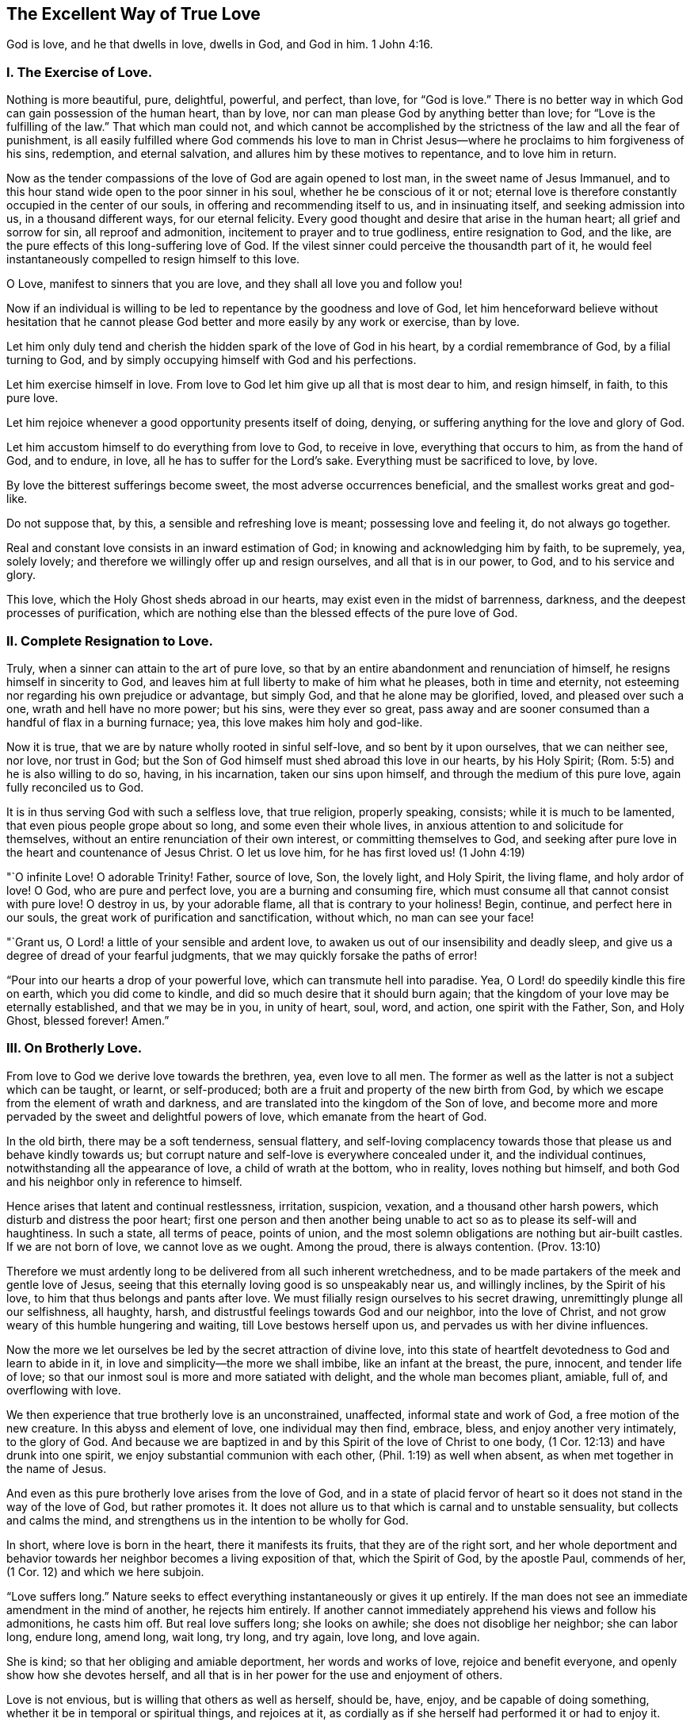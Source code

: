 == The Excellent Way of True Love

[.chapter-subtitle--blurb]
God is love, and he that dwells in love, dwells in God, and God in him. 1 John 4:16.

[.alt.centered]
=== I. The Exercise of Love.

Nothing is more beautiful, pure, delightful, powerful, and perfect, than love,
for "`God is love.`"
There is no better way in which God can gain possession of the human heart, than by love,
nor can man please God by anything better than love;
for "`Love is the fulfilling of the law.`"
That which man could not,
and which cannot be accomplished by the strictness of the law and all the fear of punishment,
is all easily fulfilled where God commends his love to man in Christ
Jesus--where he proclaims to him forgiveness of his sins,
redemption, and eternal salvation, and allures him by these motives to repentance,
and to love him in return.

Now as the tender compassions of the love of God are again opened to lost man,
in the sweet name of Jesus Immanuel,
and to this hour stand wide open to the poor sinner in his soul,
whether he be conscious of it or not;
eternal love is therefore constantly occupied in the center of our souls,
in offering and recommending itself to us, and in insinuating itself,
and seeking admission into us, in a thousand different ways, for our eternal felicity.
Every good thought and desire that arise in the human heart;
all grief and sorrow for sin, all reproof and admonition,
incitement to prayer and to true godliness, entire resignation to God, and the like,
are the pure effects of this long-suffering love of God.
If the vilest sinner could perceive the thousandth part of it,
he would feel instantaneously compelled to resign himself to this love.

O Love, manifest to sinners that you are love, and they shall all love you and follow you!

Now if an individual is willing to be led to repentance by the goodness and love of God,
let him henceforward believe without hesitation that he cannot
please God better and more easily by any work or exercise,
than by love.

Let him only duly tend and cherish the hidden spark of the love of God in his heart,
by a cordial remembrance of God, by a filial turning to God,
and by simply occupying himself with God and his perfections.

Let him exercise himself in love.
From love to God let him give up all that is most dear to him, and resign himself,
in faith, to this pure love.

Let him rejoice whenever a good opportunity presents itself of doing, denying,
or suffering anything for the love and glory of God.

Let him accustom himself to do everything from love to God, to receive in love,
everything that occurs to him, as from the hand of God, and to endure, in love,
all he has to suffer for the Lord`'s sake.
Everything must be sacrificed to love, by love.

By love the bitterest sufferings become sweet, the most adverse occurrences beneficial,
and the smallest works great and god-like.

Do not suppose that, by this, a sensible and refreshing love is meant;
possessing love and feeling it, do not always go together.

Real and constant love consists in an inward estimation of God;
in knowing and acknowledging him by faith, to be supremely, yea, solely lovely;
and therefore we willingly offer up and resign ourselves, and all that is in our power,
to God, and to his service and glory.

This love, which the Holy Ghost sheds abroad in our hearts,
may exist even in the midst of barrenness, darkness,
and the deepest processes of purification,
which are nothing else than the blessed effects of the pure love of God.

[.alt.centered]
=== II. Complete Resignation to Love.

Truly, when a sinner can attain to the art of pure love,
so that by an entire abandonment and renunciation of himself,
he resigns himself in sincerity to God,
and leaves him at full liberty to make of him what he pleases, both in time and eternity,
not esteeming nor regarding his own prejudice or advantage, but simply God,
and that he alone may be glorified, loved, and pleased over such a one,
wrath and hell have no more power; but his sins, were they ever so great,
pass away and are sooner consumed than a handful of flax in a burning furnace; yea,
this love makes him holy and god-like.

Now it is true, that we are by nature wholly rooted in sinful self-love,
and so bent by it upon ourselves, that we can neither see, nor love, nor trust in God;
but the Son of God himself must shed abroad this love in our hearts, by his Holy Spirit;
(Rom. 5:5) and he is also willing to do so, having, in his incarnation,
taken our sins upon himself, and through the medium of this pure love,
again fully reconciled us to God.

It is in thus serving God with such a selfless love, that true religion,
properly speaking, consists; while it is much to be lamented,
that even pious people grope about so long, and some even their whole lives,
in anxious attention to and solicitude for themselves,
without an entire renunciation of their own interest, or committing themselves to God,
and seeking after pure love in the heart and countenance of Jesus Christ.
O let us love him, for he has first loved us! (1 John 4:19)

"`O infinite Love!
O adorable Trinity!
Father, source of love, Son, the lovely light, and Holy Spirit, the living flame,
and holy ardor of love!
O God, who are pure and perfect love, you are a burning and consuming fire,
which must consume all that cannot consist with pure love!
O destroy in us, by your adorable flame, all that is contrary to your holiness!
Begin, continue, and perfect here in our souls,
the great work of purification and sanctification, without which,
no man can see your face!

"`Grant us, O Lord! a little of your sensible and ardent love,
to awaken us out of our insensibility and deadly sleep,
and give us a degree of dread of your fearful judgments,
that we may quickly forsake the paths of error!

"`Pour into our hearts a drop of your powerful love,
which can transmute hell into paradise.
Yea, O Lord! do speedily kindle this fire on earth, which you did come to kindle,
and did so much desire that it should burn again;
that the kingdom of your love may be eternally established, and that we may be in you,
in unity of heart, soul, word, and action, one spirit with the Father, Son,
and Holy Ghost, blessed forever!
Amen.`"

[.alt.centered]
=== III. On Brotherly Love.

From love to God we derive love towards the brethren, yea, even love to all men.
The former as well as the latter is not a subject which can be taught, or learnt,
or self-produced; both are a fruit and property of the new birth from God,
by which we escape from the element of wrath and darkness,
and are translated into the kingdom of the Son of love,
and become more and more pervaded by the sweet and delightful powers of love,
which emanate from the heart of God.

In the old birth, there may be a soft tenderness, sensual flattery,
and self-loving complacency towards those that please us and behave kindly towards us;
but corrupt nature and self-love is everywhere concealed under it,
and the individual continues, notwithstanding all the appearance of love,
a child of wrath at the bottom, who in reality, loves nothing but himself,
and both God and his neighbor only in reference to himself.

Hence arises that latent and continual restlessness, irritation, suspicion, vexation,
and a thousand other harsh powers, which disturb and distress the poor heart;
first one person and then another being unable to
act so as to please its self-will and haughtiness.
In such a state, all terms of peace, points of union,
and the most solemn obligations are nothing but air-built castles.
If we are not born of love, we cannot love as we ought.
Among the proud, there is always contention.
(Prov. 13:10)

Therefore we must ardently long to be delivered from all such inherent wretchedness,
and to be made partakers of the meek and gentle love of Jesus,
seeing that this eternally loving good is so unspeakably near us, and willingly inclines,
by the Spirit of his love, to him that thus belongs and pants after love.
We must filially resign ourselves to his secret drawing,
unremittingly plunge all our selfishness, all haughty, harsh,
and distrustful feelings towards God and our neighbor, into the love of Christ,
and not grow weary of this humble hungering and waiting,
till Love bestows herself upon us, and pervades us with her divine influences.

Now the more we let ourselves be led by the secret attraction of divine love,
into this state of heartfelt devotedness to God and learn to abide in it,
in love and simplicity--the more we shall imbibe, like an infant at the breast, the pure,
innocent, and tender life of love;
so that our inmost soul is more and more satiated with delight,
and the whole man becomes pliant, amiable, full of, and overflowing with love.

We then experience that true brotherly love is an unconstrained, unaffected,
informal state and work of God, a free motion of the new creature.
In this abyss and element of love, one individual may then find, embrace, bless,
and enjoy another very intimately, to the glory of God.
And because we are baptized in and by this Spirit of the love of Christ to one body,
(1 Cor. 12:13) and have drunk into one spirit,
we enjoy substantial communion with each other, (Phil. 1:19) as well when absent,
as when met together in the name of Jesus.

And even as this pure brotherly love arises from the love of God,
and in a state of placid fervor of heart so it does
not stand in the way of the love of God,
but rather promotes it.
It does not allure us to that which is carnal and to unstable sensuality,
but collects and calms the mind,
and strengthens us in the intention to be wholly for God.

In short, where love is born in the heart, there it manifests its fruits,
that they are of the right sort,
and her whole deportment and behavior towards her
neighbor becomes a living exposition of that,
which the Spirit of God, by the apostle Paul, commends of her,
(1 Cor. 12) and which we here subjoin.

"`Love suffers long.`"
Nature seeks to effect everything instantaneously or gives it up entirely.
If the man does not see an immediate amendment in the mind of another,
he rejects him entirely.
If another cannot immediately apprehend his views and follow his admonitions,
he casts him off.
But real love suffers long; she looks on awhile; she does not disoblige her neighbor;
she can labor long, endure long, amend long, wait long, try long, and try again,
love long, and love again.

She is kind; so that her obliging and amiable deportment, her words and works of love,
rejoice and benefit everyone, and openly show how she devotes herself,
and all that is in her power for the use and enjoyment of others.

Love is not envious, but is willing that others as well as herself, should be, have,
enjoy, and be capable of doing something, whether it be in temporal or spiritual things,
and rejoices at it, as cordially as if she herself had performed it or had to enjoy it.

Love is not rash in judging of others, nor forward, cross,
or spiteful in the company of others, but openhearted and modest;
what she does is done heartily, from a modest and upright intention.

She is not puffed up; she does not proudly pass over others,
she prefers serving and being subject to others.
She does not wish her actions to be seen, nor to receive many thanks for them.
The reason and motive why she loves, is love.
She is her own reward and crown.
Love therefore always thinks others do too much for her,
but that she herself has hitherto done little or nothing.
(Matt. 25:27)

She does not behave herself unseemly, by a harsh demeanor,
when others do not act according to her mind.
Love is like a little child--she is soon pleased.
She is far from putting others to the blush by an improper behavior, reproaches,
or the like; but condescends and adapts herself to the feeblest, the most wretched,
and the poorest individuals, without being ashamed of them.

She seeks not her own, as nature always does, even in her best things.
Real love regards neither her own advantage and convenience,
nor the approbation of others--she puts all to the stake.
If she can only give, gratify, please, and be serviceable to another, she forgets herself.
She is delighted, if he whom she loves, is pleased,
and esteems his temporal or spiritual happiness as her own.

She is not easily provoked, although she may be often improperly treated, vexed, excited,
and even the worst construction put upon her love and her good actions.
If another have fire, she has water enough in her meek fountain to extinguish it,
by a modest and friendly deportment, by silence, and by doing good.
Nor is she excited to anger by the evil she sees in others, but to compassion.

She thinks no ill.
She is not suspicious, she draws no evil and malicious inferences,
nor misinterprets the conduct of another, but rather excuses him,
and explains all for the best, in simplicity of heart, as much as she is able.
She takes an account of the wrong she does to others, and the good they do to her;
but does not regard the good she does to others, and the evil others do to her;
that is all as nothing to her.
She has forgiven and forgotten it unasked.

She rejoices not in iniquity, when others stumble, that she may appear the more pious.
She sees it not willingly, but with grief, when any wrong or injury is done to another.
And should one who is adverse to her, or who had previously censured her,
stumble and disgrace himself, she does not rejoice at it from secret revenge,
but is heartily grieved at it.

She rejoices in the truth, whenever it prospers,
whether in reference to herself or to others.
When she sees many children walking in the truth, when the virtue, piety,
and uprightness of others is known and commended, she rejoices over it with others,
even though she herself should be forgotten and less esteemed on account of it.
She loves truth when she finds it, even were it in her adversaries.

She bears all things.
Nature hides her own evil, and is fond of talking of the faults of her neighbor,
but divine love only sees that which is good in others,
and bides their misery and weaknesses.
She excuses such characters as much as possible, both to herself and to others,
in all simplicity.
She speaks unwillingly of their failings afterwards,
except when it must be done for the improvement of others; that which is good,
is her proper object; hence it is said, she believes all things; because she is good,
faithful, and sincere herself, she gladly believes the best of others.
If she hear good news of her neighbor, she does not seek out many doubts and scruples,
as corrupt reason does.
She does not easily believe evil of others.
In such a case, she requires full certainty.
But because she loves, and wishes that which is good, and that which may glorify God,
she therefore also willingly believes it.

She hopes all things, and does not readily cast away the hope of the amendment of others;
in this hope she prays and labors, as much as she is able.
Though she sees the evil before her,
yet still she hopes and thinks the individual is already sorry for it,
and that he may have already repented of it, or will still do so.
God can restore him again.
He may still become better than she is.
She hopes, where nothing is to be hoped for.

She endures all things;
although she be ridiculed and oppressed for her bearing all things, believing all things,
hoping all things, and always loving, yet she endures it all.
And whatever trials and sufferings may be imposed upon her in her labor of love,
even from those whom she loves, yet she is not weary in her faithfulness and patience,
even though the trial should be of long continuance.
She endures unto the end.
Yea, she is invincible in suffering, and finally is victorious over everything.
For love never fails or falls away; for where should she fall,
since she is already in the deepest abyss of humility, beneath all?
A man may have much of what is good, but if he have not love, it avails nothing,
he falls away again.
Nay, much of what is good must fall away from the pious, that the best--that is,
pure love, may fill its place.
This love never fades, it endures forever; it is pure gold,
it is the life of God in the soul, which is shed abroad in the heart by the Holy Spirit.
Now he that abides in love, abides in God, and God in him, so that he can never fall away.
Amen.
